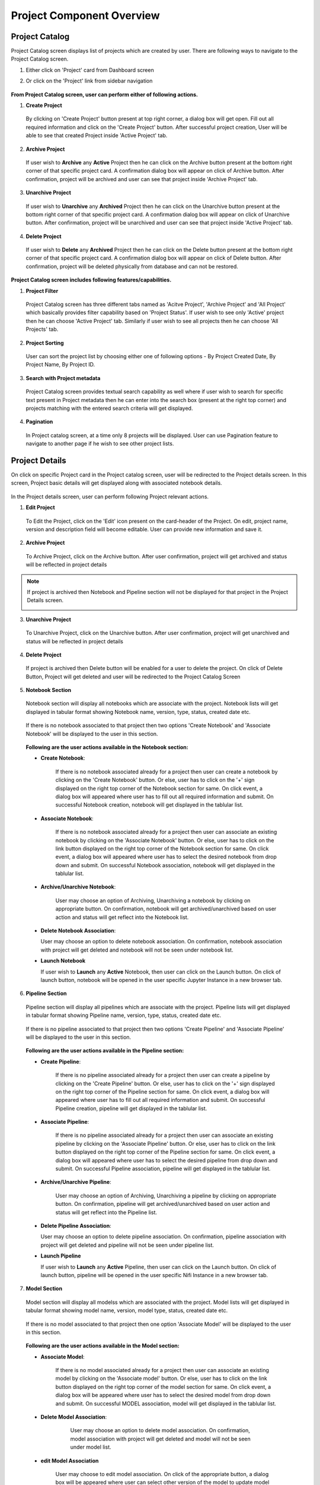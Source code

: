 .. ===============LICENSE_START=======================================================
.. Acumos CC-BY-4.0
.. ===================================================================================
.. Copyright (C) 2017-2018 AT&T Intellectual Property & Tech Mahindra. All rights reserved.
.. ===================================================================================
.. This Acumos documentation file is distributed by AT&T and Tech Mahindra
.. under the Creative Commons Attribution 4.0 International License (the "License");
.. you may not use this file except in compliance with the License.
.. You may obtain a copy of the License at
..
.. http://creativecommons.org/licenses/by/4.0
..
.. This file is distributed on an "AS IS" BASIS,
.. WITHOUT WARRANTIES OR CONDITIONS OF ANY KIND, either express or implied.
.. See the License for the specific language governing permissions and
.. limitations under the License.
.. ===============LICENSE_END=========================================================


==========================
Project Component Overview
==========================

Project Catalog
===============

Project Catalog screen displays list of projects which are created by user. There are following ways to navigate to the Project Catalog screen.

1. Either click on 'Project' card from Dashboard screen

2. Or click on the 'Project' link from sidebar navigation 

	.. image:: images/project-catalog.PNG



**From Project Catalog screen, user can perform either of following actions.**

1. **Create Project**  
	
  By clicking on 'Create Project' button present at top right corner, a dialog box will get open. Fill out all required information and 
  click on the 'Create Project' button. After successful project creation, User will be able to see that created Project inside 'Active Project' tab.   

	.. image:: images/Create-project-Dialog.PNG

2. **Archive Project**

  If user wish to **Archive** any **Active** Project then he can click on the Archive button present at the bottom right corner of that specific project card.
  A confirmation dialog box will appear on click of Archive button. After confirmation, project will be archived and user can see that project inside 'Archive Project' tab.  

	.. image:: images/archive-project-catalog-dialog.PNG

3. **Unarchive Project**

  If user wish to **Unarchive** any **Archived** Project then he can click on the Unarchive button present at the bottom right corner of that specific project card.
  A confirmation dialog box will appear on click of Unarchive button. After confirmation, project will be unarchived and user can see that project inside 'Active Project' tab.  

	.. image:: images/unarchive-project-catalog-dialog.PNG


4. **Delete Project** 

  If user wish to **Delete** any **Archived** Project then he can click on the Delete button present at the bottom right corner of that specific project card.
  A confirmation dialog box will appear on click of Delete button. After confirmation, project will be deleted physically from database and can not be restored.  

	.. image:: images/delete-project-catalog-dialog.PNG


**Project Catalog screen includes following features/capabilities.**

1. **Project Filter**  

  Project Catalog screen has three different tabs named as 'Acitve Project', 'Archive Project' and 'All Project' which basically 
  provides filter capability based on 'Project Status'. If user wish to see only 'Active' project then he can choose 'Active Project' tab. 
  Similarly if user wish to see all projects then he can choose 'All Projects' tab. 

2. **Project Sorting**

  User can sort the project list by choosing either one of following options - By Project Created Date, By Project Name, By Project ID. 

3. **Search with Project metadata** 

  Project Catalog screen provides textual search capability as well where if user wish to search for specific text present in Project metadata 
  then he can enter into the search box (present at the right top corner) and projects matching with the entered search criteria will get displayed. 

4. **Pagination**
 
  In Project catalog screen, at a time only 8 projects will be displayed. User can use Pagination feature to navigate to another page if he wish to see other project lists. 



Project Details
===============

On click on specific Project card in the Project catalog screen, user will be redirected to the Project details screen. In this screen, Project basic details will get
displayed along with associated notebook details.
 
	.. image:: images/project-details.PNG

In the Project details screen, user can perform following Project relevant actions. 

1. **Edit Project**

  To Edit the Project, click on the 'Edit' icon present on the card-header of the Project. On edit, project name, version and description field will become editable. 
  User can provide new information and save it.

	.. image:: images/edit-project-detail-new.PNG
	
2. **Archive Project**

  To Archive Project, click on the Archive button. After user confirmation, project will get archived and status will be reflected in project details

  .. image:: images/archive-project-detail-dialog.PNG

.. note::
  If project is archived then Notebook and Pipeline section will not be displayed for that project in the Project Details screen. 
  
  .. image:: images/project-archive-new.PNG
    
3. **Unarchive Project**

  To Unarchive Project, click on the Unarchive button. After user confirmation, project will get unarchived and status will be reflected in project details

	.. image:: images/unarchive-project-dialog.PNG

4. **Delete Project**

  If project is archived then Delete button will be enabled for a user to delete the project. On click of Delete Button, Project will get deleted and 
  user will be redirected to the Project Catalog Screen

	.. image:: images/delete-project-dialog.PNG
	
5. **Notebook Section**
  
  Notebook section will display all notebooks which are associate with the project. Notebook lists will get displayed in tabular format showing Notebook name, 
  version, type, status, created date etc. 

	.. image:: images/project-notebook.PNG

  If there is no notebook associated to that project then two options 'Create Notebook' and 'Associate Notebook' will be displayed to the user in this section.
 
	.. image:: images/project-details.PNG

  **Following are the user actions available in the Notebook section:**
	
  * **Create  Notebook**: 
  
  	If there is no notebook associated already for a project then user can create a notebook by clicking on the 'Create Notebook' button. Or else, user has to click on the '+' sign
  	displayed on the right top corner of the Notebook section for same. On click event, a dialog box will appeared where user has to fill out all required information and submit.
  	On successful Notebook creation, notebook will get displayed in the tablular list.
  	 
  	 	.. image:: images/Create-notebook-project.PNG
  	  
  * **Associate  Notebook**: 
  
  	If there is no notebook associated already for a project then user can associate an existing notebook by clicking on the 'Associate Notebook' button. Or else, user has to click on the link button
  	displayed on the right top corner of the Notebook section for same. On click event, a dialog box will appeared where user has to select the desired notebook from drop down and submit.
  	On successful Notebook association, notebook will get displayed in the tablular list.

	.. image:: images/associate-notebook-project.PNG

  * **Archive/Unarchive Notebook**: 
  
  	User may choose an option of Archiving, Unarchiving a notebook by clicking on appropriate button. On confirmation, notebook will get archived/unarchived based on user action 
  	and status will get reflect into the Notebook list. 
  	
	.. image:: images/archive-notebook-project-dialog.PNG
	.. image:: images/unarchive-notebook-project-dialog.PNG
	
  * **Delete Notebook Association**:

    User may choose an option to delete notebook association. On confirmation, notebook association with project will get deleted and notebook will not be seen under notebook list.

    .. image:: images/delete-notebook-project-dialog.PNG

  * **Launch Notebook** 

    If user wish to **Launch** any **Active** Notebook, then user can click on the Launch button. On click of launch button, notebook will be opened in the user specific Jupyter Instance in a new browser tab.
  	
  .. image:: images/notebook-launch.PNG

6. **Pipeline Section**
  
  Pipeline section will display all pipelines which are associate with the project. Pipeline lists will get displayed in tabular format showing Pipeline name, 
  version, type, status, created date etc. 

	.. image:: images/project-artifacts.PNG

  If there is no pipeline associated to that project then two options 'Create Pipeline' and 'Associate Pipeline' will be displayed to the user in this section.
 
	.. image:: images/project-empty.PNG

  **Following are the user actions available in the Pipeline section:**
	
  * **Create Pipeline**: 
  
  	If there is no pipeline associated already for a project then user can create a pipeline by clicking on the 'Create Pipeline' button. Or else, user has to click on the '+' sign
  	displayed on the right top corner of the Pipeline section for same. On click event, a dialog box will appeared where user has to fill out all required information and submit.
  	On successful Pipeline creation, pipeline will get displayed in the tablular list.
  	 
  	 	.. image:: images/Create-pipeline-project.PNG
  	  
  * **Associate Pipeline**: 
  
  	If there is no pipeline associated already for a project then user can associate an existing pipeline by clicking on the 'Associate Pipeline' button. Or else, user has to click on the link button
  	displayed on the right top corner of the Pipeline section for same. On click event, a dialog box will appeared where user has to select the desired pipeline from drop down and submit.
  	On successful Pipeline association, pipeline will get displayed in the tablular list.

	.. image:: images/associate-pipeline.PNG

  * **Archive/Unarchive Pipeline**: 
  
  	User may choose an option of Archiving, Unarchiving a pipeline by clicking on appropriate button. On confirmation, pipeline will get archived/unarchived based on user action 
  	and status will get reflect into the Pipeline list. 
  	
	.. image:: images/archive-pipeline-project-dialog.PNG
	.. image:: images/unarchive-pipeline-project-dialog.PNG
  	
  * **Delete Pipeline Association**:

    User may choose an option to delete pipeline association. On confirmation, pipeline association with project will get deleted and pipeline will not be seen under pipeline list.

    .. image:: images/delete-pipeline-project-dialog.PNG

  * **Launch Pipeline** 

    If user wish to **Launch** any **Active** Pipeline, then user can click on the Launch button. On click of launch button, pipeline will be opened in the user specific Nifi Instance in a new browser tab.
  	
  .. image:: images/pipeline-launch.PNG

7. **Model Section**
  
  Model section will display all modelss which are associated with the project. Model lists will get displayed in tabular format showing model name, 
  version, model type, status, created date etc. 

	.. image:: images/project-artifacts.PNG

  If there is no model associated to that project then one option 'Associate Model' will be displayed to the user in this section.
 
	.. image:: images/project-empty.PNG

  **Following are the user actions available in the Model section:**
  	  
  * **Associate Model**: 
  
  	If there is no model associated already for a project then user can associate an existing model by clicking on the 'Associate model' button. Or else, user has to click on the link button
  	displayed on the right top corner of the model section for same. On click event, a dialog box will be appeared where user has to select the desired model from drop down and submit.
  	On successful MODEL association, model will get displayed in the tablular list.

	.. image:: images/associate-model.PNG

  * **Delete Model Association**: 
  
  	 User may choose an option to delete model association. On confirmation, model association with project will get deleted and model will not be seen under model list.

	.. image:: images/delete-model-project-dialog.PNG
	
  * **edit Model Association** 

     User may choose to edit model association. On click of the appropriate button, a dialog box will be appeared where user can select other version of the model to update model association.
    
     .. image:: images/edit-model-project.PNG

  * **View Model**

    User can view additional details about the associated model by clicking on view model button. When clicked, user will be redirected to model details page of the marketplace.
    
    .. image:: images/view-model-project.PNG
    
8. **Predictor Section**
  
  Predictor section will display all predictorss which are associated with the project. Predictor lists will get displayed in tabular format showing predictor name, 
  version, predictor type, status, created date etc. 

	.. image:: images/project-artifacts.PNG

  If there is no predictor associated to that project then one option 'Associate Predictor' will be displayed to the user in this section.
 
	.. image:: images/project-empty.PNG

  **Following are the user actions available in the Predictor section:**
  	  
  * **Associate Predictor**: 
  
  	If there is no predictor associated already for a project then user can associate an existing predictor by clicking on the 'Associate predictor' button. Or else, user has to click on the link button
  	displayed on the right top corner of the predictor section for same. On click event, a dialog box will be appeared where user has to select the desired predictor from drop down and submit.
  	On successful MODEL association, predictor will get displayed in the tablular list.

	.. image:: images/associate-predictor.PNG

  * **Delete Predictor Association**: 
  
  	 User may choose an option to delete predictor association. On confirmation, predictor association with project will get deleted and predictor will not be seen under predictor list.

	.. image:: images/delete-predictor-project-dialog.PNG
	
  * **edit Predictor Association** 

     User may choose to edit predictor association. On click of the appropriate button, a dialog box will be appeared where user can select other version of the predictor to update predictor association.
    
     .. image:: images/edit-predictor-project.PNG
